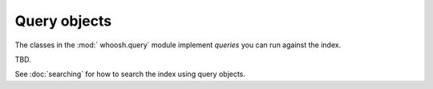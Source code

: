 =============
Query objects
=============

The classes in the :mod:` whoosh.query` module implement *queries* you can run against the index.

TBD.

See :doc:`searching` for how to search the index using query objects.

